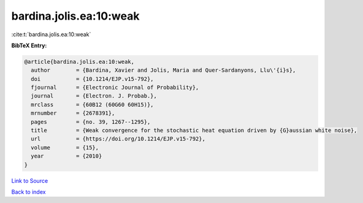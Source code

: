 bardina.jolis.ea:10:weak
========================

:cite:t:`bardina.jolis.ea:10:weak`

**BibTeX Entry:**

.. code-block:: bibtex

   @article{bardina.jolis.ea:10:weak,
     author        = {Bardina, Xavier and Jolis, Maria and Quer-Sardanyons, Llu\'{i}s},
     doi           = {10.1214/EJP.v15-792},
     fjournal      = {Electronic Journal of Probability},
     journal       = {Electron. J. Probab.},
     mrclass       = {60B12 (60G60 60H15)},
     mrnumber      = {2678391},
     pages         = {no. 39, 1267--1295},
     title         = {Weak convergence for the stochastic heat equation driven by {G}aussian white noise},
     url           = {https://doi.org/10.1214/EJP.v15-792},
     volume        = {15},
     year          = {2010}
   }

`Link to Source <https://doi.org/10.1214/EJP.v15-792},>`_


`Back to index <../By-Cite-Keys.html>`_
